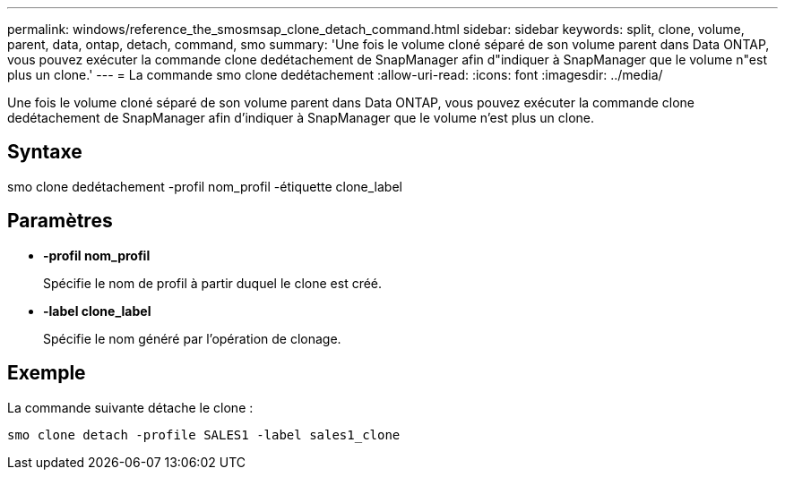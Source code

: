 ---
permalink: windows/reference_the_smosmsap_clone_detach_command.html 
sidebar: sidebar 
keywords: split, clone, volume, parent, data, ontap, detach, command, smo 
summary: 'Une fois le volume cloné séparé de son volume parent dans Data ONTAP, vous pouvez exécuter la commande clone dedétachement de SnapManager afin d"indiquer à SnapManager que le volume n"est plus un clone.' 
---
= La commande smo clone dedétachement
:allow-uri-read: 
:icons: font
:imagesdir: ../media/


[role="lead"]
Une fois le volume cloné séparé de son volume parent dans Data ONTAP, vous pouvez exécuter la commande clone dedétachement de SnapManager afin d'indiquer à SnapManager que le volume n'est plus un clone.



== Syntaxe

smo clone dedétachement -profil nom_profil -étiquette clone_label



== Paramètres

* *-profil nom_profil*
+
Spécifie le nom de profil à partir duquel le clone est créé.

* *-label clone_label*
+
Spécifie le nom généré par l'opération de clonage.





== Exemple

La commande suivante détache le clone :

[listing]
----
smo clone detach -profile SALES1 -label sales1_clone
----